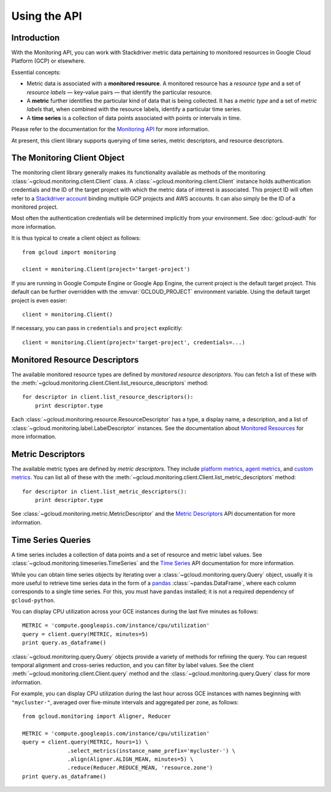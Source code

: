 Using the API
=============


Introduction
------------

With the Monitoring API, you can work with Stackdriver metric data
pertaining to monitored resources in Google Cloud Platform (GCP)
or elsewhere.

Essential concepts:

- Metric data is associated with a **monitored resource**. A monitored
  resource has a *resource type* and a set of *resource labels* —
  key-value pairs — that identify the particular resource.
- A **metric** further identifies the particular kind of data that
  is being collected. It has a *metric type* and a set of *metric
  labels* that, when combined with the resource labels, identify
  a particular time series.
- A **time series** is a collection of data points associated with
  points or intervals in time.

Please refer to the documentation for the `Monitoring API`_ for
more information.

At present, this client library supports querying of time series,
metric descriptors, and resource descriptors.

.. _Monitoring API: https://cloud.google.com/monitoring/api/


The Monitoring Client Object
----------------------------

The monitoring client library generally makes its
functionality available as methods of the monitoring
:class:`~gcloud.monitoring.client.Client` class.
A :class:`~gcloud.monitoring.client.Client` instance holds
authentication credentials and the ID of the target project with
which the metric data of interest is associated. This project ID
will often refer to a `Stackdriver account`_ binding multiple
GCP projects and AWS accounts. It can also simply be the ID of
a monitored project.

Most often the authentication credentials will be determined
implicitly from your environment. See :doc:`gcloud-auth` for
more information.

It is thus typical to create a client object as follows::

    from gcloud import monitoring

    client = monitoring.Client(project='target-project')

If you are running in Google Compute Engine or Google App Engine,
the current project is the default target project. This default
can be further overridden with the :envvar:`GCLOUD_PROJECT`
environment variable. Using the default target project is
even easier::

    client = monitoring.Client()

If necessary, you can pass in ``credentials`` and ``project`` explicitly::

    client = monitoring.Client(project='target-project', credentials=...)

.. _Stackdriver account: https://cloud.google.com/monitoring/accounts/


Monitored Resource Descriptors
------------------------------

The available monitored resource types are defined by *monitored resource
descriptors*. You can fetch a list of these with the
:meth:`~gcloud.monitoring.client.Client.list_resource_descriptors` method::

    for descriptor in client.list_resource_descriptors():
        print descriptor.type

Each :class:`~gcloud.monitoring.resource.ResourceDescriptor`
has a type, a display name, a description, and a list of
:class:`~gcloud.monitoring.label.LabelDescriptor` instances.
See the documentation about `Monitored Resources`_
for more information.

.. _Monitored Resources:
    https://cloud.google.com/monitoring/api/v3/monitored-resources


Metric Descriptors
------------------

The available metric types are defined by *metric descriptors*.
They include `platform metrics`_, `agent metrics`_, and `custom metrics`_.
You can list all of these with the
:meth:`~gcloud.monitoring.client.Client.list_metric_descriptors` method::

    for descriptor in client.list_metric_descriptors():
        print descriptor.type

See :class:`~gcloud.monitoring.metric.MetricDescriptor` and the
`Metric Descriptors`_ API documentation for more information.

.. _platform metrics: https://cloud.google.com/monitoring/api/metrics
.. _agent metrics: https://cloud.google.com/monitoring/agent/
.. _custom metrics: https://cloud.google.com/monitoring/custom-metrics/
.. _Metric Descriptors:
    https://cloud.google.com/monitoring/api/ref_v3/rest/v3/\
    projects.metricDescriptors


Time Series Queries
-------------------

A time series includes a collection of data points and a set of
resource and metric label values.
See :class:`~gcloud.monitoring.timeseries.TimeSeries` and the
`Time Series`_ API documentation for more information.

While you can obtain time series objects by iterating over a
:class:`~gcloud.monitoring.query.Query` object, usually it is
more useful to retrieve time series data in the form of a `pandas`_
:class:`~pandas.DataFrame`, where each column corresponds to a
single time series. For this, you must have ``pandas`` installed;
it is not a required dependency of ``gcloud-python``.

You can display CPU utilization across your GCE instances during
the last five minutes as follows::

    METRIC = 'compute.googleapis.com/instance/cpu/utilization'
    query = client.query(METRIC, minutes=5)
    print query.as_dataframe()

:class:`~gcloud.monitoring.query.Query` objects provide a variety of
methods for refining the query. You can request temporal alignment
and cross-series reduction, and you can filter by label values.
See the client :meth:`~gcloud.monitoring.client.Client.query` method
and the :class:`~gcloud.monitoring.query.Query` class for more
information.

For example, you can display CPU utilization during the last hour
across GCE instances with names beginning with ``"mycluster-"``,
averaged over five-minute intervals and aggregated per zone, as
follows::

    from gcloud.monitoring import Aligner, Reducer

    METRIC = 'compute.googleapis.com/instance/cpu/utilization'
    query = client.query(METRIC, hours=1) \
                  .select_metrics(instance_name_prefix='mycluster-') \
                  .align(Aligner.ALIGN_MEAN, minutes=5) \
                  .reduce(Reducer.REDUCE_MEAN, 'resource.zone')
    print query.as_dataframe()

.. _Time Series:
    https://cloud.google.com/monitoring/api/ref_v3/rest/v3/TimeSeries
.. _pandas: http://pandas.pydata.org/pandas-docs/stable/
